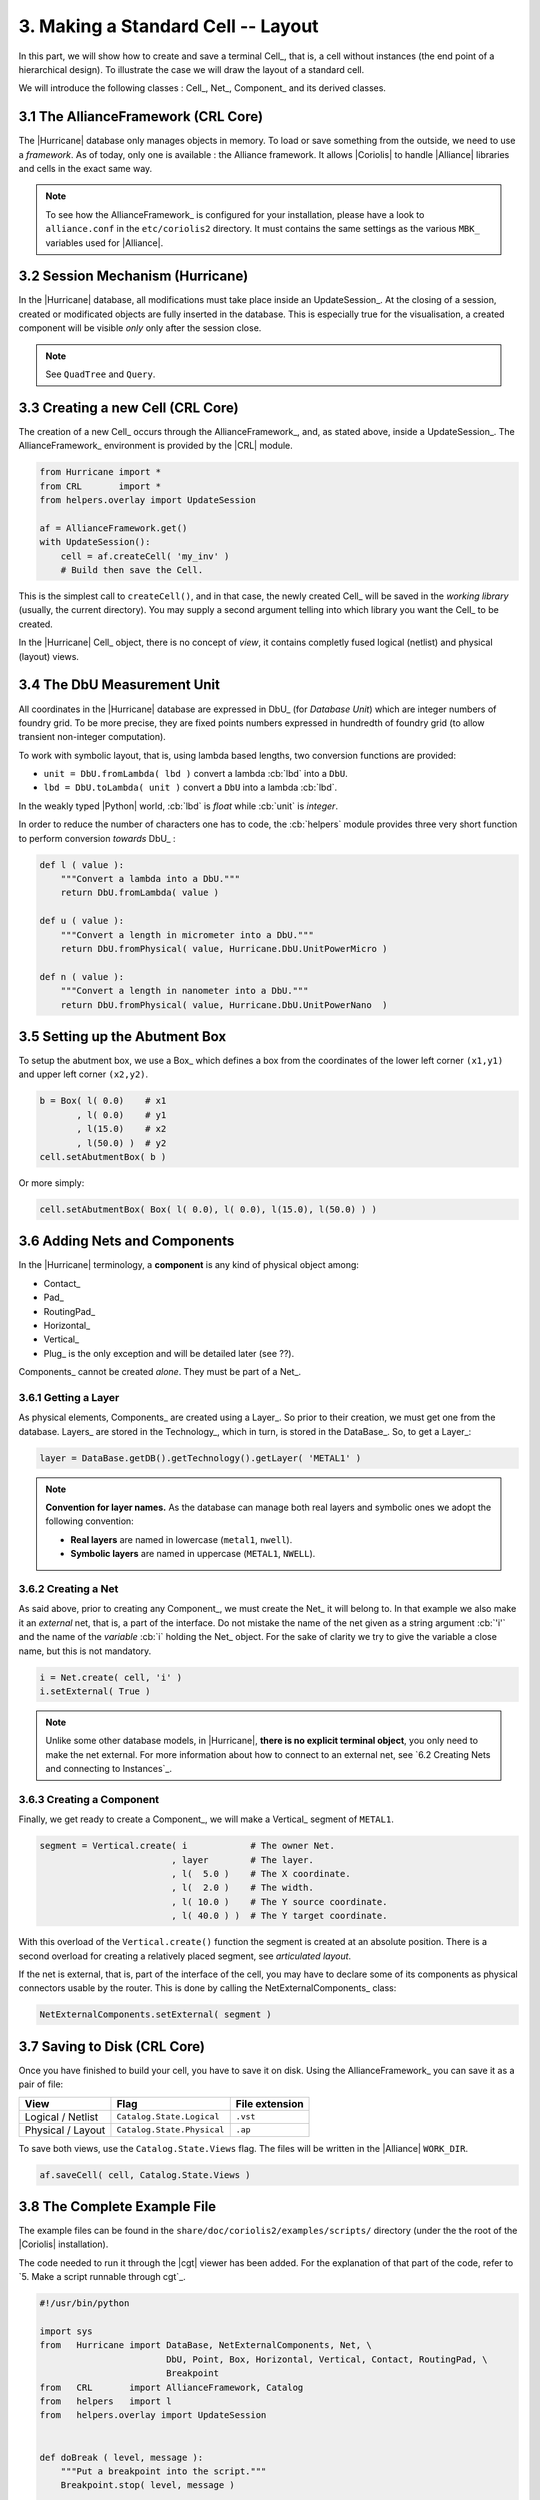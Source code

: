 .. -*- Mode: rst -*-



3. Making a Standard Cell -- Layout
===================================

In this part, we will show how to create and save a terminal Cell_,
that is, a cell without instances (the end point of a hierarchical
design). To illustrate the case we will draw the layout of a
standard cell.

We will introduce the following classes : Cell_, Net_, Component_
and its derived classes.


3.1 The AllianceFramework (CRL Core)
~~~~~~~~~~~~~~~~~~~~~~~~~~~~~~~~~~~~

The |Hurricane| database only manages objects in memory. To load or save
something from the outside, we need to use a *framework*. As of today, only
one is available : the Alliance framework. It allows |Coriolis| to handle
|Alliance| libraries and cells in the exact same way.

.. note:: To see how the AllianceFramework_ is configured for your
	  installation, please have a look to ``alliance.conf`` in the
          ``etc/coriolis2`` directory. It must contains the same settings
	  as the various ``MBK_`` variables used for |Alliance|.
	  

3.2 Session Mechanism (Hurricane)
~~~~~~~~~~~~~~~~~~~~~~~~~~~~~~~~~

In the |Hurricane| database, all modifications must take place inside
an UpdateSession_. At the closing of a session, created or modificated
objects are fully inserted in the database. This is especially true for
the visualisation, a created component will be visible *only* only after
the session close.

.. note:: See ``QuadTree`` and ``Query``.


3.3 Creating a new Cell (CRL Core)
~~~~~~~~~~~~~~~~~~~~~~~~~~~~~~~~~~

The creation of a new Cell_ occurs through the AllianceFramework_,
and, as stated above, inside a UpdateSession_. The AllianceFramework_
environment is provided by the |CRL| module.

.. code-block:: Python

   from Hurricane import *
   from CRL       import *
   from helpers.overlay import UpdateSession

   af = AllianceFramework.get()
   with UpdateSession():
       cell = af.createCell( 'my_inv' )
       # Build then save the Cell.


This is the simplest call to ``createCell()``, and in that case, the newly
created Cell_ will be saved in the *working library* (usually, the current
directory). You may supply a second argument telling into which library
you want the Cell_ to be created.

In the |Hurricane| Cell_ object, there is no concept of *view*, it contains
completly fused logical (netlist) and physical (layout) views.


3.4 The DbU Measurement Unit
~~~~~~~~~~~~~~~~~~~~~~~~~~~~

All coordinates in the |Hurricane| database are expressed in DbU_
(for *Database Unit*) which are integer numbers of foundry grid.
To be more precise, they are fixed points numbers expressed in
hundredth of foundry grid (to allow transient non-integer
computation).

To work with symbolic layout, that is, using lambda based lengths,
two conversion functions are provided:

* ``unit = DbU.fromLambda( lbd )`` convert a lambda :cb:`lbd` into a ``DbU``.
* ``lbd = DbU.toLambda( unit )`` convert a ``DbU`` into a lambda :cb:`lbd`.

In the weakly typed |Python| world, :cb:`lbd` is *float* while :cb:`unit`
is *integer*.

In order to reduce the number of characters one has to code, the :cb:`helpers`
module provides three very short function to perform conversion *towards*
DbU_ :

.. code-block:: Python

   def l ( value ):
       """Convert a lambda into a DbU."""
       return DbU.fromLambda( value )

   def u ( value ):
       """Convert a length in micrometer into a DbU."""
       return DbU.fromPhysical( value, Hurricane.DbU.UnitPowerMicro )

   def n ( value ):
       """Convert a length in nanometer into a DbU."""
       return DbU.fromPhysical( value, Hurricane.DbU.UnitPowerNano  )


3.5 Setting up the Abutment Box
~~~~~~~~~~~~~~~~~~~~~~~~~~~~~~~

To setup the abutment box, we use a Box_ which defines a box from
the coordinates of the lower left corner ``(x1,y1)`` and upper left
corner ``(x2,y2)``.

.. code-block:: Python

   b = Box( l( 0.0)    # x1
          , l( 0.0)    # y1
          , l(15.0)    # x2
          , l(50.0) )  # y2
   cell.setAbutmentBox( b )

Or more simply:

.. code-block:: Python

   cell.setAbutmentBox( Box( l( 0.0), l( 0.0), l(15.0), l(50.0) ) ) 


3.6 Adding Nets and Components
~~~~~~~~~~~~~~~~~~~~~~~~~~~~~~

In the |Hurricane| terminology, a **component** is any kind of physical object
among:

* Contact_
* Pad_
* RoutingPad_
* Horizontal_
* Vertical_
* Plug_ is the only exception and will be detailed later (see ??).

Components_ cannot be created *alone*. They must be part of a Net_.


3.6.1 Getting a Layer
---------------------

As physical elements, Components_ are created using a Layer_. So prior to
their creation, we must get one from the database. Layers_ are stored in the
Technology_, which in turn, is stored in the DataBase_. So, to get a
Layer_:

.. code-block:: Python

   layer = DataBase.getDB().getTechnology().getLayer( 'METAL1' )


.. note:: **Convention for layer names.** As the database can manage both real layers
	  and symbolic ones we adopt the following convention:

	  * **Real layers** are named in lowercase (``metal1``, ``nwell``).
	  * **Symbolic layers** are named in uppercase (``METAL1``, ``NWELL``).


3.6.2 Creating a Net
--------------------

As said above, prior to creating any Component_, we must create the Net_ it
will belong to. In that example we also make it an *external* net, that is,
a part of the interface. Do not mistake the name of the net given as a string
argument :cb:`'i'` and the name of the *variable* :cb:`i` holding the Net_ object.
For the sake of clarity we try to give the variable a close name, but this is
not mandatory.

.. code-block:: Python

   i = Net.create( cell, 'i' )
   i.setExternal( True )

.. note:: Unlike some other database models, in |Hurricane|,
	  **there is no explicit terminal object**, you only need to make the
	  net external. For more information about how to connect to an
	  external net, see `6.2 Creating Nets and connecting to Instances`_.
	  
 
3.6.3 Creating a Component
--------------------------

Finally, we get ready to create a Component_, we will make a Vertical_ segment
of ``METAL1``.

.. code-block:: Python

   segment = Vertical.create( i            # The owner Net.
                            , layer        # The layer.
			    , l(  5.0 )    # The X coordinate.
			    , l(  2.0 )    # The width.
			    , l( 10.0 )    # The Y source coordinate.
			    , l( 40.0 ) )  # The Y target coordinate.

With this overload of the ``Vertical.create()`` function the segment is created at an
absolute position. There is a second overload for creating a relatively placed
segment, see *articulated layout*.

If the net is external, that is, part of the interface of the cell, you may have
to declare some of its components as physical connectors usable by the router.
This is done by calling the NetExternalComponents_ class:

.. code-block:: Python

   NetExternalComponents.setExternal( segment )


3.7 Saving to Disk (CRL Core)
~~~~~~~~~~~~~~~~~~~~~~~~~~~~~

Once you have finished to build your cell, you have to save it on disk.
Using the AllianceFramework_ you can save it as a pair of file:

=========================  ===================================  =======================
View                       Flag                                 File extension
=========================  ===================================  =======================
Logical / Netlist          ``Catalog.State.Logical``            ``.vst``
Physical / Layout          ``Catalog.State.Physical``           ``.ap``
=========================  ===================================  =======================

To save both views, use the ``Catalog.State.Views`` flag. The files
will be written in the |Alliance| ``WORK_DIR``.

.. code-block:: Python

   af.saveCell( cell, Catalog.State.Views )

		   
3.8 The Complete Example File
~~~~~~~~~~~~~~~~~~~~~~~~~~~~~

The example files can be found in the ``share/doc/coriolis2/examples/scripts/``
directory (under the the root of the |Coriolis| installation).

The code needed to run it through the |cgt| viewer has been added. For the
explanation of that part of the code, refer to `5. Make a script runnable through cgt`_.


.. code-block:: Python

   #!/usr/bin/python
   
   import sys
   from   Hurricane import DataBase, NetExternalComponents, Net, \
                           DbU, Point, Box, Horizontal, Vertical, Contact, RoutingPad, \
                           Breakpoint
   from   CRL       import AllianceFramework, Catalog
   from   helpers   import l
   from   helpers.overlay import UpdateSession
   
   
   def doBreak ( level, message ):
       """Put a breakpoint into the script."""
       Breakpoint.stop( level, message )
   
   
   def buildInvertor ( editor ):
       """Build step by step an invertor standard cell."""
       with UpdateSession():
           cell = AllianceFramework.get().createCell( 'invertor' )
           cell.setTerminalNetlist( True )
           cell.setAbutmentBox( Box( l(0.0), l(0.0), l(15.0), l(50.0) ) )
   
       if editor:
         editor.setCell( cell )
         editor.fit()
       
       with UpdateSession():
           technology = DataBase.getDB().getTechnology()
           metal1     = technology.getLayer( "METAL1"     ) 
           poly       = technology.getLayer( "POLY"       )
           ptrans     = technology.getLayer( "PTRANS"     )
           ntrans     = technology.getLayer( "NTRANS"     )
           pdif       = technology.getLayer( "PDIF"       )
           ndif       = technology.getLayer( "NDIF"       )
           contdifn   = technology.getLayer( "CONT_DIF_N" )
           contdifp   = technology.getLayer( "CONT_DIF_P" )
           nwell      = technology.getLayer( "NWELL"      )
           contpoly   = technology.getLayer( "CONT_POLY"  )
           ntie       = technology.getLayer( "NTIE"       )
           
           net = Net.create( cell, "nwell" )
           Vertical.create( net, nwell, l(7.5), l(15.0), l(27.0), l(51.0) )
           
           vdd = Net.create( cell, "vdd" )
           vdd.setExternal( True )
           vdd.setGlobal  ( True )
           h = Horizontal.create(vdd, metal1, l(47.0), l(6.0), l(0.0), l(15.0) )
           NetExternalComponents.setExternal( h )
           Contact.create ( vdd, contdifn, l(10.0), l(47.0), l( 1.0), l( 1.0) )
           Contact.create ( vdd, contdifp, l( 4.0), l(45.0), l( 1.0), l( 1.0) )
           Vertical.create( vdd, pdif    , l( 3.5), l( 4.0), l(28.0), l(46.0) )
           Vertical.create( vdd, ntie    , l(10.0), l( 3.0), l(43.0), l(48.0) )
       doBreak( 1, 'Done building vdd.' )
       
       with UpdateSession():
           vss = Net.create( cell, "vss" )
           vss.setExternal( True )
           vss.setGlobal  ( True )
           h = Horizontal.create(vss, metal1, l(3.0), l(6.0), l(0.0), l(15.0))
           NetExternalComponents.setExternal( h )
           Vertical.create( vss, ndif    , l(3.5), l(4.0), l(4.0), l(12.0) )
           Contact.create ( vss, contdifn, l(4.0), l(5.0), l(1.0), l( 1.0) )
       doBreak( 1, 'Done building vss.' )
       
       with UpdateSession():
           i = Net.create( cell, "i" )
           i.setExternal( True )
           v = Vertical.create ( i, metal1, l(5.0), l(2.0), l(10.0), l(40.0) )
           NetExternalComponents.setExternal( v )
           Vertical.create  ( i, ptrans  , l( 7.0), l( 1.0), l(26.0), l(39.0) )
           Vertical.create  ( i, ntrans  , l( 7.0), l( 1.0), l( 6.0), l(14.0) )
           Vertical.create  ( i, poly    , l( 7.0), l( 1.0), l(14.0), l(26.0) )
           Horizontal.create( i, poly    , l(20.0), l( 3.0), l( 4.0), l( 7.0) )
           Contact.create   ( i, contpoly, l( 5.0), l(20.0), l( 1.0), l( 1.0) )
       doBreak( 1, 'Done building i.' )
       
       with UpdateSession():
           nq = Net.create ( cell, "nq" )
           nq.setExternal( True )
           v = Vertical.create( nq, metal1, l(10.0), l(2.0), l(10.0), l(40.0) )
           NetExternalComponents.setExternal( v )
           Vertical.create( nq, pdif    , l(10.0), l( 3.0), l(28.0), l(37.0) )
           Vertical.create( nq, ndif    , l(10.0), l( 3.0), l( 8.0), l(12.0) )
           Contact.create ( nq, contdifp, l(10.0), l(35.0), l( 1.0), l( 1.0) )
           Contact.create ( nq, contdifp, l(10.0), l(30.5), l( 1.0), l( 1.0) )
           Contact.create ( nq, contdifn, l(10.0), l(10.0), l( 1.0), l( 1.0) )
       doBreak( 1, 'Done building q.' )
   
       AllianceFramework.get().saveCell( cell, Catalog.State.Views )
   
   
   def scriptMain ( **kw ):
       """The Mandatory function to be run by Coriolis interactively."""
       editor = None
       if 'editor' in kw and kw['editor']:
           editor = kw['editor']
       buildInvertor( editor )
       return True 
